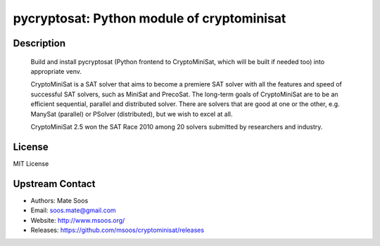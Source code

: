 pycryptosat: Python module of cryptominisat
===========================================

Description
-----------

   Build and install pycryptosat (Python frontend to CryptoMiniSat, which will be built if needed too)
   into appropriate venv.



   CryptoMiniSat is a SAT solver that aims to become a premiere SAT solver
   with all the features and speed of successful SAT solvers, such as MiniSat
   and PrecoSat. The long-term goals of CryptoMiniSat are to be an efficient
   sequential, parallel and distributed solver. There are solvers that are
   good at one or the other, e.g. ManySat (parallel) or PSolver (distributed),
   but we wish to excel at all.

   CryptoMiniSat 2.5 won the SAT Race 2010 among 20 solvers submitted by researchers and industry.



License
-------

MIT License


Upstream Contact
----------------

-  Authors: Mate Soos
-  Email: soos.mate@gmail.com
-  Website: http://www.msoos.org/
-  Releases: https://github.com/msoos/cryptominisat/releases
